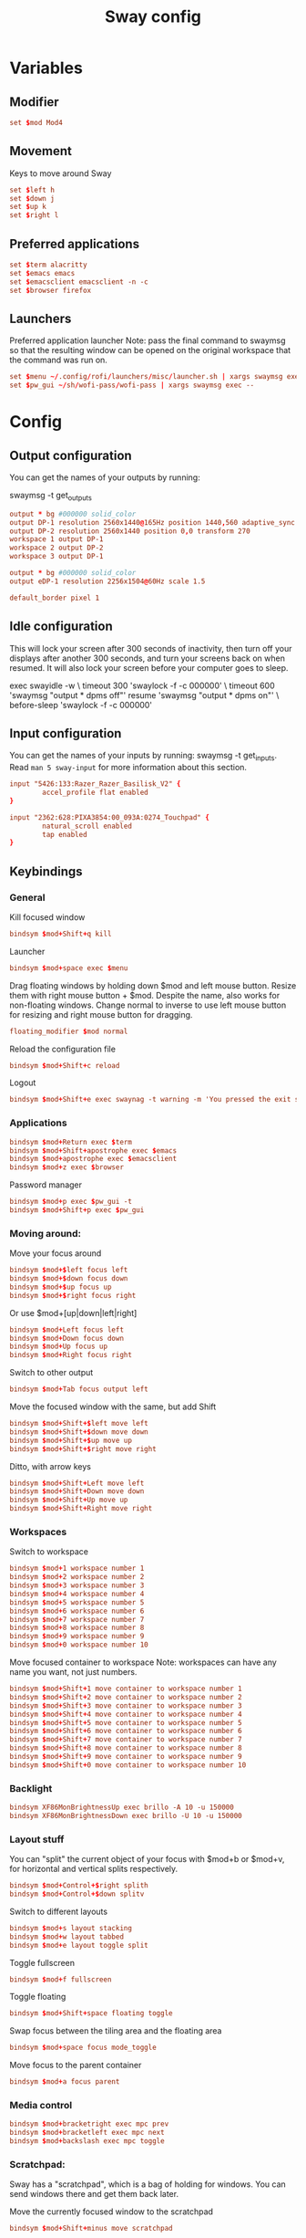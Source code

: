 #+TITLE: Sway config
#+PROPERTY: header-args :tangle config
#+auto_tangle: t

* Variables
** Modifier
#+BEGIN_SRC conf
set $mod Mod4
#+END_SRC

** Movement
Keys to move around Sway
#+BEGIN_SRC conf
set $left h
set $down j
set $up k
set $right l
#+END_SRC

** Preferred applications
#+BEGIN_SRC conf
set $term alacritty
set $emacs emacs
set $emacsclient emacsclient -n -c
set $browser firefox
#+END_SRC

** Launchers
Preferred application launcher
Note: pass the final command to swaymsg so that the resulting window can be opened on the original workspace that the command was run on.

#+BEGIN_SRC conf
set $menu ~/.config/rofi/launchers/misc/launcher.sh | xargs swaymsg exec --
set $pw_gui ~/sh/wofi-pass/wofi-pass | xargs swaymsg exec --
#+END_SRC

* Config
** Output configuration
You can get the names of your outputs by running:
#+BEGIN_EXAMPLE conf
swaymsg -t get_outputs
#+END_EXAMPLE

#+BEGIN_SRC conf :tangle desktop
output * bg #000000 solid_color
output DP-1 resolution 2560x1440@165Hz position 1440,560 adaptive_sync on
output DP-2 resolution 2560x1440 position 0,0 transform 270
workspace 1 output DP-1
workspace 2 output DP-2
workspace 3 output DP-1
#+END_SRC

#+BEGIN_SRC conf :tangle framework
output * bg #000000 solid_color
output eDP-1 resolution 2256x1504@60Hz scale 1.5
#+END_SRC

#+BEGIN_SRC conf
default_border pixel 1
#+END_SRC

** Idle configuration

This will lock your screen after 300 seconds of inactivity, then turn off your displays after another 300 seconds, and turn your screens back on when resumed. It will also lock your screen before your computer goes to sleep.

#+BEGIN_EXAMPLE conf
exec swayidle -w \
         timeout 300 'swaylock -f -c 000000' \
         timeout 600 'swaymsg "output * dpms off"' resume 'swaymsg "output * dpms on"' \
         before-sleep 'swaylock -f -c 000000'
#+END_EXAMPLE

** Input configuration

You can get the names of your inputs by running: swaymsg -t get_inputs. Read =man 5 sway-input= for more information about this section.
#+BEGIN_SRC conf :tangle desktop
input "5426:133:Razer_Razer_Basilisk_V2" {
        accel_profile flat enabled
}
#+END_SRC

#+BEGIN_SRC conf :tangle framework
input "2362:628:PIXA3854:00_093A:0274_Touchpad" {
        natural_scroll enabled
        tap enabled
}
#+END_SRC

** Keybindings
*** General
Kill focused window
#+BEGIN_SRC conf
bindsym $mod+Shift+q kill
#+END_SRC

Launcher
#+BEGIN_SRC conf
bindsym $mod+space exec $menu
#+END_SRC

Drag floating windows by holding down $mod and left mouse button. Resize them with right mouse button + $mod. Despite the name, also works for non-floating windows. Change normal to inverse to use left mouse button for resizing and right mouse button for dragging.
#+BEGIN_SRC conf
floating_modifier $mod normal
#+END_SRC

Reload the configuration file
#+BEGIN_SRC conf
bindsym $mod+Shift+c reload
#+END_SRC

Logout
#+BEGIN_SRC conf
bindsym $mod+Shift+e exec swaynag -t warning -m 'You pressed the exit shortcut. Do you really want to exit sway? This will end your Wayland session.' -b 'Yes, exit sway' 'swaymsg exit'
#+END_SRC

*** Applications

#+BEGIN_SRC conf
bindsym $mod+Return exec $term
bindsym $mod+Shift+apostrophe exec $emacs
bindsym $mod+apostrophe exec $emacsclient
bindsym $mod+z exec $browser
#+END_SRC

Password manager
#+BEGIN_SRC conf
bindsym $mod+p exec $pw_gui -t
bindsym $mod+Shift+p exec $pw_gui
#+END_SRC

*** Moving around:
Move your focus around
#+BEGIN_SRC conf
bindsym $mod+$left focus left
bindsym $mod+$down focus down
bindsym $mod+$up focus up
bindsym $mod+$right focus right
#+END_SRC

Or use $mod+[up|down|left|right]
#+BEGIN_SRC conf
bindsym $mod+Left focus left
bindsym $mod+Down focus down
bindsym $mod+Up focus up
bindsym $mod+Right focus right
#+END_SRC

Switch to other output
#+BEGIN_SRC conf
bindsym $mod+Tab focus output left
#+END_SRC

Move the focused window with the same, but add Shift
#+BEGIN_SRC conf
bindsym $mod+Shift+$left move left
bindsym $mod+Shift+$down move down
bindsym $mod+Shift+$up move up
bindsym $mod+Shift+$right move right
#+END_SRC

Ditto, with arrow keys
#+BEGIN_SRC conf
bindsym $mod+Shift+Left move left
bindsym $mod+Shift+Down move down
bindsym $mod+Shift+Up move up
bindsym $mod+Shift+Right move right
#+END_SRC

*** Workspaces
Switch to workspace
#+BEGIN_SRC conf
bindsym $mod+1 workspace number 1
bindsym $mod+2 workspace number 2
bindsym $mod+3 workspace number 3
bindsym $mod+4 workspace number 4
bindsym $mod+5 workspace number 5
bindsym $mod+6 workspace number 6
bindsym $mod+7 workspace number 7
bindsym $mod+8 workspace number 8
bindsym $mod+9 workspace number 9
bindsym $mod+0 workspace number 10
#+END_SRC

Move focused container to workspace
Note: workspaces can have any name you want, not just numbers.
#+BEGIN_SRC conf
bindsym $mod+Shift+1 move container to workspace number 1
bindsym $mod+Shift+2 move container to workspace number 2
bindsym $mod+Shift+3 move container to workspace number 3
bindsym $mod+Shift+4 move container to workspace number 4
bindsym $mod+Shift+5 move container to workspace number 5
bindsym $mod+Shift+6 move container to workspace number 6
bindsym $mod+Shift+7 move container to workspace number 7
bindsym $mod+Shift+8 move container to workspace number 8
bindsym $mod+Shift+9 move container to workspace number 9
bindsym $mod+Shift+0 move container to workspace number 10
#+END_SRC

*** Backlight

#+BEGIN_SRC conf :tangle framework
bindsym XF86MonBrightnessUp exec brillo -A 10 -u 150000
bindsym XF86MonBrightnessDown exec brillo -U 10 -u 150000
#+END_SRC

*** Layout stuff
You can "split" the current object of your focus with $mod+b or $mod+v, for horizontal and vertical splits respectively.
#+BEGIN_SRC conf
bindsym $mod+Control+$right splith
bindsym $mod+Control+$down splitv
#+END_SRC

Switch to different layouts
#+BEGIN_SRC conf
bindsym $mod+s layout stacking
bindsym $mod+w layout tabbed
bindsym $mod+e layout toggle split
#+END_SRC

Toggle fullscreen
#+BEGIN_SRC conf
bindsym $mod+f fullscreen
#+END_SRC

Toggle floating
#+BEGIN_SRC conf
bindsym $mod+Shift+space floating toggle
#+END_SRC

Swap focus between the tiling area and the floating area
#+BEGIN_SRC conf :tangle no
bindsym $mod+space focus mode_toggle
#+END_SRC

Move focus to the parent container
#+BEGIN_SRC conf
bindsym $mod+a focus parent
#+END_SRC

*** Media control
#+BEGIN_SRC conf
bindsym $mod+bracketright exec mpc prev
bindsym $mod+bracketleft exec mpc next
bindsym $mod+backslash exec mpc toggle
#+END_SRC

*** Scratchpad:
Sway has a "scratchpad", which is a bag of holding for windows. You can send windows there and get them back later.

Move the currently focused window to the scratchpad
#+BEGIN_SRC conf
bindsym $mod+Shift+minus move scratchpad
#+END_SRC

Show the next scratchpad window or hide the focused scratchpad window. If there are multiple scratchpad windows, this command cycles through them.
#+BEGIN_SRC conf
bindsym $mod+minus scratchpad show
#+END_SRC

*** Resizing containers:

#+BEGIN_SRC conf
mode "resize" {
    bindsym $left resize shrink width 10px
    bindsym $down resize grow height 10px
    bindsym $up resize shrink height 10px
    bindsym $right resize grow width 10px

    bindsym Escape mode "default"
    bindsym Control+g mode "default"
}
bindsym $mod+r mode "resize"
#+END_SRC

** Status Bar:
Read `man 5 sway-bar` for more information about this section.

When the status_command prints a new line to stdout, swaybar updates. The default just shows the current date and time.
#+BEGIN_EXAMPLE conf
bar {
    position top

    status_command while date +'%Y-%m-%d %l:%M:%S %p'; do sleep 1; done

    colors {
        statusline #ffffff
        background #323232
        inactive_workspace #32323200 #32323200 #5c5c5c
    }
}
#+END_EXAMPLE

#+BEGIN_SRC conf
bar {
    swaybar_command waybar
}
#+END_SRC

** Window Rules
*** Applications
#+BEGIN_SRC conf :tangle desktop
for_window [app_id="firefox"] move container to workspace 1
for_window [class="discord"] move container to workspace 2
for_window [class="emacs"] move container to workspace 1
#+END_SRC

*** Games
***** Launchers
#+BEGIN_SRC conf :tangle desktop
for_window [app_id="lutris"] move container to workspace 3
for_window [class="Steam"] move container to workspace 3
for_window [class="steam_*"] move container to workspace 3
#+END_SRC

***** Minecraft
#+BEGIN_SRC conf :tangle desktop
for_window [class="Minecraft*"] move container to workspace 3
#+END_SRC

***** Overwatch
#+BEGIN_SRC conf :tangle desktop
for_window [class="battle.net.exe"] move container to workspace 3
for_window [class="overwatch.exe"] move container to workspace 3
for_window [class="overwatch.exe"] fullscreen enable
# Stash floating wine system tray to scratchpad
for_window [title="Wine System Tray"] move container to scratchpad
#+END_SRC

* Autostart

#+BEGIN_SRC conf :tangle desktop
exec discord-canary
#+END_SRC

* Includes
If we're on my desktop, load the =desktop= config
#+BEGIN_SRC conf :tangle (if (string= "desktop" (system-name)) "config" "")
include desktop
#+END_SRC

If we're on my Framework laptop, load the =framework= config
#+BEGIN_SRC conf :tangle (if (string= "framework" (system-name)) "config" "")
include framework
#+END_SRC

#+BEGIN_SRC conf
include /etc/sway/config.d/*
#+END_SRC
